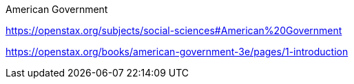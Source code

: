 
American Government

https://openstax.org/subjects/social-sciences#American%20Government

https://openstax.org/books/american-government-3e/pages/1-introduction







